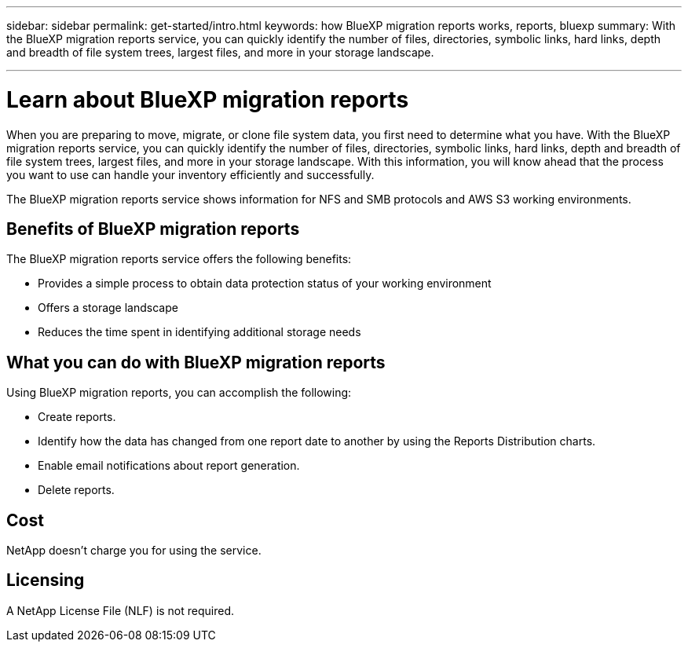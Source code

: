 ---
sidebar: sidebar
permalink: get-started/intro.html
keywords: how BlueXP migration reports works, reports, bluexp
summary: With the BlueXP migration reports service, you can quickly identify the number of files, directories, symbolic links, hard links, depth and breadth of file system trees, largest files, and more in your storage landscape.

---

= Learn about BlueXP migration reports
:hardbreaks:
:icons: font
:imagesdir: ../media/concepts/

[.lead]
When you are preparing to move, migrate, or clone file system data, you first need to determine what you have. With the BlueXP migration reports service, you can quickly identify the number of files, directories, symbolic links, hard links, depth and breadth of file system trees, largest files, and more in your storage landscape. With this information, you will know ahead that the process you want to use can handle your inventory efficiently and successfully. 

The BlueXP migration reports service shows information for NFS and SMB protocols and AWS S3 working environments. 

== Benefits of BlueXP migration reports

The BlueXP migration reports service offers the following benefits: 

* Provides a simple process to obtain data protection status of your working environment 
* Offers a storage landscape
* Reduces the time spent in identifying additional storage needs

== What you can do with BlueXP migration reports 

Using BlueXP migration reports, you can accomplish the following: 

* Create reports.
* Identify how the data has changed from one report date to another by using the Reports Distribution charts. 
* Enable email notifications about report generation.
* Delete reports.


== Cost

NetApp doesn’t charge you for using the service. 

== Licensing

A NetApp License File (NLF) is not required.
